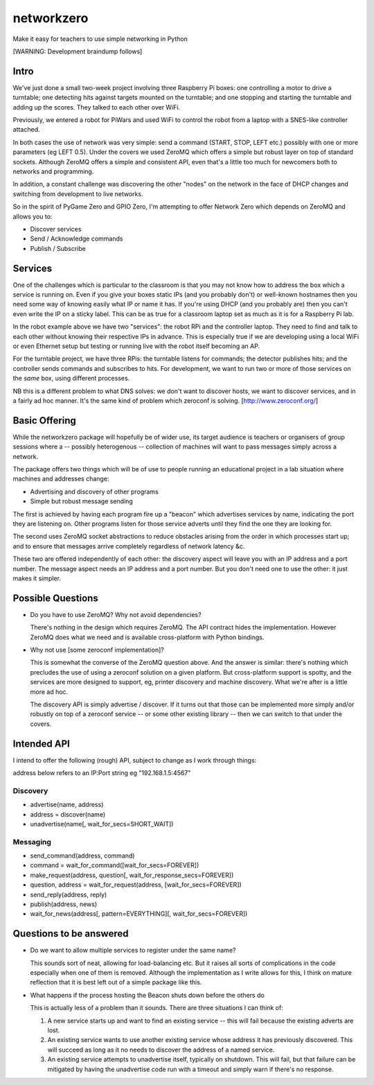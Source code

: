 networkzero
===========

Make it easy for teachers to use simple networking in Python

[WARNING: Development braindump follows]

Intro
-----

We've just done a small two-week project
involving three Raspberry Pi boxes: one controlling a motor to drive a
turntable; one detecting hits against targets mounted on the turntable;
and one stopping and starting the turntable and adding up the scores.
They talked to each other over WiFi.

Previously, we entered a robot for PiWars and used WiFi to control
the robot from a laptop with a SNES-like controller attached.

In both cases the use of network was very simple: send a command (START,
STOP, LEFT etc.) possibly with one or more parameters (eg LEFT 0.5).
Under the covers we used ZeroMQ which offers a simple but robust layer on
top of standard sockets. Although ZeroMQ offers a simple and consistent
API, even that's a little too much for newcomers both to networks and
programming.

In addition, a constant challenge was discovering the other "nodes"
on the network in the face of DHCP changes and switching from development
to live networks.

So in the spirit of PyGame Zero and GPIO Zero, I'm attempting to offer
Network Zero which depends on ZeroMQ and allows you to:

* Discover services

* Send / Acknowledge commands

* Publish / Subscribe

Services
--------

One of the challenges which is particular to the classroom is that you may not
know how to address the box which a service is running on. Even if you
give your boxes static IPs (and you probably don't) or well-known hostnames
then you need some way of knowing easily what IP or name it has. 
If you're using DHCP (and you probably are) then you can't even write the IP 
on a sticky label. This can be as true for a classroom laptop set as much as 
it is for a Raspberry Pi lab.

In the robot example above we have two "services": the robot RPi and
the controller laptop. They need to find and talk to each other without knowing
their respective IPs in advance. This is especially true if we are developing
using a local WiFi or even Ethernet setup but testing or running live with
the robot itself becoming an AP.

For the turntable project, we have three RPis: the turntable listens
for commands; the detector publishes hits; and the controller sends commands
and subscribes to hits. For development, we want to run two or more of those 
services on the *same* box, using different processes. 

NB this is a different problem to what DNS solves: we don't want to discover
hosts, we want to discover services, and in a fairly ad hoc manner. It's
the same kind of problem which zeroconf is solving. [http://www.zeroconf.org/]

Basic Offering
--------------

While the networkzero package will hopefully be of wider use, its
target audience is teachers or organisers of group sessions where
a -- possibly heterogenous -- collection of machines will want to
pass messages simply across a network.

The package offers two things which will be of use to people
running an educational project in a lab situation where machines
and addresses change:

* Advertising and discovery of other programs

* Simple but robust message sending

The first is achieved by having each program fire up a "beacon" which
advertises services by name, indicating the port they are listening on.
Other programs listen for those service adverts until they find the one
they are looking for.

The second uses ZeroMQ socket abstractions to reduce obstacles arising from
the order in which processes start up; and to ensure that messages arrive
completely regardless of network latency &c.

These two are offered independently of each other: the discovery aspect
will leave you with an IP address and a port number. The message aspect
needs an IP address and a port number. But you don't need one to use
the other: it just makes it simpler.

Possible Questions
------------------

* Do you have to use ZeroMQ? Why not avoid dependencies?

  There's nothing in the design which requires ZeroMQ. The API contract
  hides the implementation. However ZeroMQ does what we need and is 
  available cross-platform with Python bindings.
  
* Why not use [some zeroconf implementation]?

  This is somewhat the converse of the ZeroMQ question above. And the answer
  is similar: there's nothing which precludes the use of using a zeroconf
  solution on a given platform. But cross-platform support is spotty, and
  the services are more designed to support, eg, printer discovery and
  machine discovery. What we're after is a little more ad hoc.
  
  The discovery API is simply advertise / discover. If it turns out that 
  those can be implemented more simply and/or robustly on top of a zeroconf
  service -- or some other existing library -- then we can switch to that
  under the covers.

Intended API
------------

I intend to offer the following (rough) API, subject to change as I
work through things:

address below refers to an IP:Port string eg "192.168.1.5:4567"

Discovery
~~~~~~~~~

* advertise(name, address)

* address = discover(name)

* unadvertise(name[, wait_for_secs=SHORT_WAIT])

Messaging
~~~~~~~~~

* send_command(address, command)

* command = wait_for_command([wait_for_secs=FOREVER])

* make_request(address, question[, wait_for_response_secs=FOREVER])

* question, address = wait_for_request(address, [wait_for_secs=FOREVER])

* send_reply(address, reply)

* publish(address, news)

* wait_for_news(address[, pattern=EVERYTHING][, wait_for_secs=FOREVER])

Questions to be answered
------------------------

* Do we want to allow multiple services to register under the same name?

  This sounds sort of neat, allowing for load-balancing etc. But it raises
  all sorts of complications in the code especially when one of them is removed.
  Although the implementation as I write allows for this, I think on mature reflection
  that it is best left out of a simple package like this.
  
* What happens if the process hosting the Beacon shuts down before the others do

  This is actually less of a problem than it sounds. There are three situations I
  can think of:
  
  1) A new service starts up and want to find an existing service -- this will fail
     because the existing adverts are lost.
  
  2) An existing service wants to use another existing service whose address it has
     previously discovered. This will succeed as long as it no needs to discover
     the address of a named service.
     
  3) An existing service attempts to unadvertise itself, typically on shutdown. This
     will fail, but that failure can be mitigated by having the unadvertise code run
     with a timeout and simply warn if there's no response.

